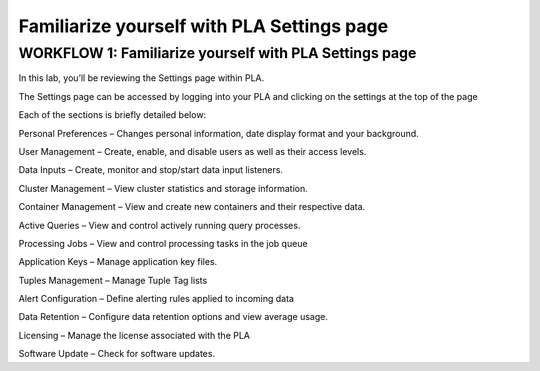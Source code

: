 Familiarize yourself with PLA Settings page
===========================================

WORKFLOW 1: Familiarize yourself with PLA Settings page
~~~~~~~~~~~~~~~~~~~~~~~~~~~~~~~~~~~~~~~~~~~~~~~~~~~~~~~

In this lab, you’ll be reviewing the Settings page within PLA.

The Settings page can be accessed by logging into your PLA and clicking
on the settings at the top of the page

|image144|

Each of the sections is briefly detailed below:

Personal Preferences – Changes personal information, date display format
and your background.

User Management – Create, enable, and disable users as well as their
access levels.

Data Inputs – Create, monitor and stop/start data input listeners.

Cluster Management – View cluster statistics and storage information.

Container Management – View and create new containers and their
respective data.

Active Queries – View and control actively running query processes.

Processing Jobs – View and control processing tasks in the job queue

Application Keys – Manage application key files.

Tuples Management – Manage Tuple Tag lists

Alert Configuration – Define alerting rules applied to incoming data

Data Retention – Configure data retention options and view average
usage.

Licensing – Manage the license associated with the PLA

Software Update – Check for software updates.

.. |image144| image:: /_static/class1/image134.png
   :width: 3.08333in
   :height: 0.62500in
